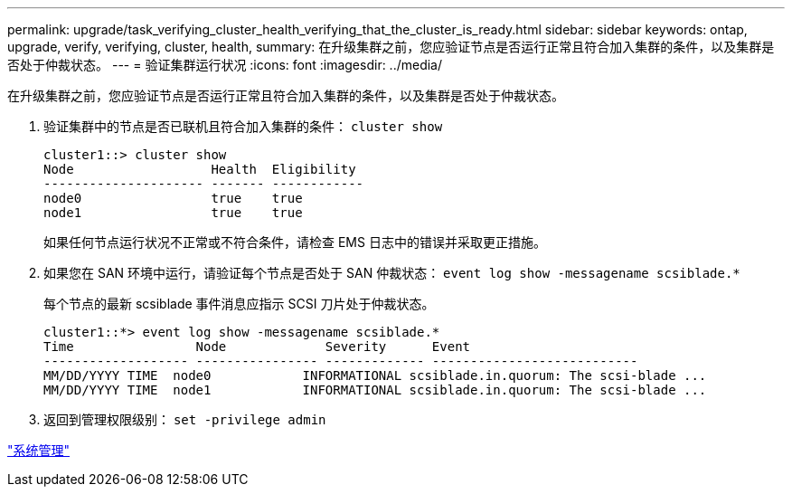 ---
permalink: upgrade/task_verifying_cluster_health_verifying_that_the_cluster_is_ready.html 
sidebar: sidebar 
keywords: ontap, upgrade, verify, verifying, cluster, health, 
summary: 在升级集群之前，您应验证节点是否运行正常且符合加入集群的条件，以及集群是否处于仲裁状态。 
---
= 验证集群运行状况
:icons: font
:imagesdir: ../media/


[role="lead"]
在升级集群之前，您应验证节点是否运行正常且符合加入集群的条件，以及集群是否处于仲裁状态。

. 验证集群中的节点是否已联机且符合加入集群的条件： `cluster show`
+
[listing]
----
cluster1::> cluster show
Node                  Health  Eligibility
--------------------- ------- ------------
node0                 true    true
node1                 true    true
----
+
如果任何节点运行状况不正常或不符合条件，请检查 EMS 日志中的错误并采取更正措施。

. 如果您在 SAN 环境中运行，请验证每个节点是否处于 SAN 仲裁状态： `event log show -messagename scsiblade.*`
+
每个节点的最新 scsiblade 事件消息应指示 SCSI 刀片处于仲裁状态。

+
[listing]
----
cluster1::*> event log show -messagename scsiblade.*
Time                Node             Severity      Event
------------------- ---------------- ------------- ---------------------------
MM/DD/YYYY TIME  node0            INFORMATIONAL scsiblade.in.quorum: The scsi-blade ...
MM/DD/YYYY TIME  node1            INFORMATIONAL scsiblade.in.quorum: The scsi-blade ...
----
. 返回到管理权限级别： `set -privilege admin`


link:../system-admin/index.html["系统管理"]
